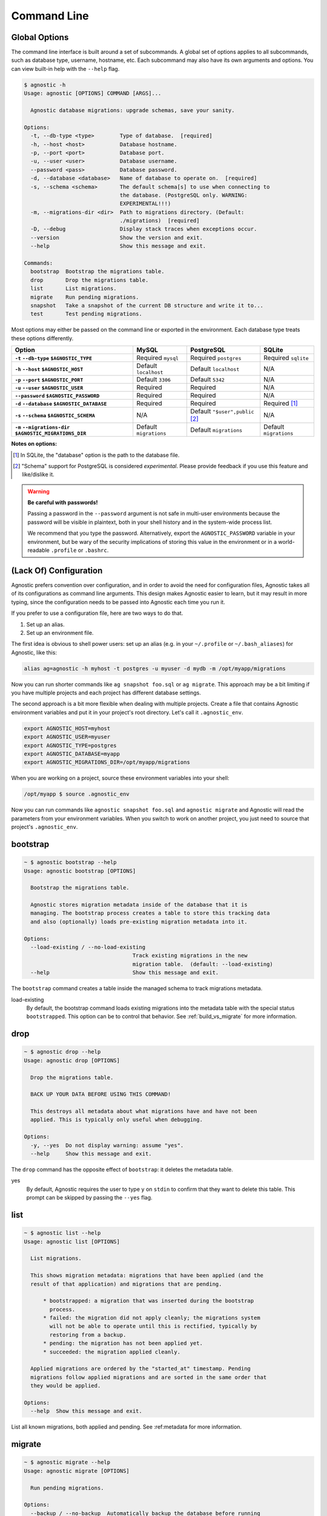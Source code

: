 Command Line
============

Global Options
--------------

The command line interface is built around a set of subcommands. A global set of
options applies to all subcommands, such as database type, username, hostname,
etc. Each subcommand may also have its own arguments and options. You can view
built-in help with the ``--help`` flag.

.. code:: bash

    $ agnostic -h
    Usage: agnostic [OPTIONS] COMMAND [ARGS]...

      Agnostic database migrations: upgrade schemas, save your sanity.

    Options:
      -t, --db-type <type>        Type of database.  [required]
      -h, --host <host>           Database hostname.
      -p, --port <port>           Database port.
      -u, --user <user>           Database username.
      --password <pass>           Database password.
      -d, --database <database>   Name of database to operate on.  [required]
      -s, --schema <schema>       The default schema[s] to use when connecting to
                                  the database. (PostgreSQL only. WARNING:
                                  EXPERIMENTAL!!!)
      -m, --migrations-dir <dir>  Path to migrations directory. (Default:
                                  ./migrations)  [required]
      -D, --debug                 Display stack traces when exceptions occur.
      --version                   Show the version and exit.
      --help                      Show this message and exit.

    Commands:
      bootstrap  Bootstrap the migrations table.
      drop       Drop the migrations table.
      list       List migrations.
      migrate    Run pending migrations.
      snapshot   Take a snapshot of the current DB structure and write it to...
      test       Test pending migrations.

Most options may either be passed on the command line or exported in the
environment. Each database type treats these options differently.

.. list-table::
    :header-rows: 1
    :stub-columns: 1

    * - Option
      - MySQL
      - PostgreSQL
      - SQLite
    * - ``-t`` ``--db-type`` ``$AGNOSTIC_TYPE``
      - Required ``mysql``
      - Required ``postgres``
      - Required ``sqlite``
    * - ``-h`` ``--host`` ``$AGNOSTIC_HOST``
      - Default ``localhost``
      - Default ``localhost``
      - N/A
    * - ``-p`` ``--port`` ``$AGNOSTIC_PORT``
      - Default ``3306``
      - Default ``5342``
      - N/A
    * - ``-u`` ``--user`` ``$AGNOSTIC_USER``
      - Required
      - Required
      - N/A
    * - ``--password`` ``$AGNOSTIC_PASSWORD``
      - Required
      - Required
      - N/A
    * - ``-d`` ``--database`` ``$AGNOSTIC_DATABASE``
      - Required
      - Required
      - Required [1]_
    * - ``-s`` ``--schema`` ``$AGNOSTIC_SCHEMA``
      - N/A
      - Default ``"$user",public`` [2]_
      - N/A
    * - ``-m`` ``--migrations-dir`` ``$AGNOSTIC_MIGRATIONS_DIR``
      - Default ``migrations``
      - Default ``migrations``
      - Default ``migrations``

**Notes on options:**

.. [1] In SQLite, the "database" option is the path to the database file.
.. [2] "Schema" support for PostgreSQL is considered *experimental*. Please
       provide feedback if you use this feature and like/dislike it.

.. warning::

    **Be careful with passwords!**

    Passing a password in the ``--password`` argument is not safe in multi-user
    environments because the password will be visible in plaintext, both in your
    shell history and in the system-wide process list.

    We recommend that you type the password. Alternatively, export the
    ``AGNOSTIC_PASSWORD`` variable in your environment, but be wary of the
    security implications of storing this value in the environment or in a
    world-readable ``.profile`` or ``.bashrc``.

(Lack Of) Configuration
-----------------------

Agnostic prefers convention over configuration, and in order to avoid the need
for configuration files, Agnostic takes all of its configurations as command
line arguments. This design makes Agnostic easier to learn, but it may result in
more typing, since the configuration needs to be passed into Agnostic each time
you run it.

If you prefer to use a configuration file, here are two ways to do that.

1. Set up an alias.
2. Set up an environment file.

The first idea is obvious to shell power users: set up an alias (e.g. in your
``~/.profile`` or ``~/.bash_aliases``) for Agnostic, like this:

.. code:: bash

    alias ag=agnostic -h myhost -t postgres -u myuser -d mydb -m /opt/myapp/migrations

Now you can run shorter commands like ``ag snapshot foo.sql`` or ``ag migrate``.
This approach may be a bit limiting if you have multiple projects and each
project has different database settings.

The second approach is a bit more flexible when dealing with multiple projects.
Create a file that contains Agnostic environment variables and put it in your
project's root directory. Let's call it ``.agnostic_env``.

.. code:: bash

    export AGNOSTIC_HOST=myhost
    export AGNOSTIC_USER=myuser
    export AGNOSTIC_TYPE=postgres
    export AGNOSTIC_DATABASE=myapp
    export AGNOSTIC_MIGRATIONS_DIR=/opt/myapp/migrations

When you are working on a project, source these environment variables into your
shell:

.. code:: bash

    /opt/myapp $ source .agnostic_env

Now you can run commands like ``agnostic snapshot foo.sql`` and ``agnostic
migrate`` and Agnostic will read the parameters from your environment variables.
When you switch to work on another project, you just need to source that
project's ``.agnostic_env``.

bootstrap
---------

.. code:: bash

    ~ $ agnostic bootstrap --help
    Usage: agnostic bootstrap [OPTIONS]

      Bootstrap the migrations table.

      Agnostic stores migration metadata inside of the database that it is
      managing. The bootstrap process creates a table to store this tracking data
      and also (optionally) loads pre-existing migration metadata into it.

    Options:
      --load-existing / --no-load-existing
                                      Track existing migrations in the new
                                      migration table.  (default: --load-existing)
      --help                          Show this message and exit.


The ``bootstrap`` command creates a table inside the managed schema to track
migrations metadata.

load-existing
    By default, the bootstrap command loads existing migrations into the
    metadata table with the special status ``bootstrapped``. This option can be
    to control that behavior. See :ref:`build_vs_migrate` for more information.

drop
----

.. code:: bash

    ~ $ agnostic drop --help
    Usage: agnostic drop [OPTIONS]

      Drop the migrations table.

      BACK UP YOUR DATA BEFORE USING THIS COMMAND!

      This destroys all metadata about what migrations have and have not been
      applied. This is typically only useful when debugging.

    Options:
      -y, --yes  Do not display warning: assume "yes".
      --help     Show this message and exit.

The ``drop`` command has the opposite effect of ``bootstrap``: it deletes the
metadata table.

yes
    By default, Agnostic requires the user to type ``y`` on ``stdin`` to confirm
    that they want to delete this table. This prompt can be skipped by passing
    the ``--yes`` flag.

list
----

.. code:: bash

    ~ $ agnostic list --help
    Usage: agnostic list [OPTIONS]

      List migrations.

      This shows migration metadata: migrations that have been applied (and the
      result of that application) and migrations that are pending.

          * bootstrapped: a migration that was inserted during the bootstrap
            process.
          * failed: the migration did not apply cleanly; the migrations system
            will not be able to operate until this is rectified, typically by
            restoring from a backup.
          * pending: the migration has not been applied yet.
          * succeeded: the migration applied cleanly.

      Applied migrations are ordered by the "started_at" timestamp. Pending
      migrations follow applied migrations and are sorted in the same order that
      they would be applied.

    Options:
      --help  Show this message and exit.

List all known migrations, both applied and pending. See :ref:metadata for more
information.

migrate
-------

.. code:: bash

    ~ $ agnostic migrate --help
    Usage: agnostic migrate [OPTIONS]

      Run pending migrations.

    Options:
      --backup / --no-backup  Automatically backup the database before running
                              migrations, and in the event of a failure,
                              automatically restore from that backup. (default:
                              --backup).
      --help                  Show this message and exit.

Run all pending migrations in the pre-determined order. See
:ref:running_migrations for more details on this process.

backup
    By default, Agnostic backs up your schema. In the event of a migrations
    failure, Agnostic will try to restore from this backup. You can disable this
    behavior, if desired.

snapshot
--------

.. code:: bash

    ~ $ agnostic snapshot --help
    Usage: agnostic snapshot [OPTIONS] OUTFILE

      Take a snapshot of the current schema and write it to OUTFILE.

      Snapshots are used for testing that migrations will produce a schema that
      exactly matches the schema produced by your build system. See the online
      documentation for more details on how to use this feature.

    Options:
      --help  Show this message and exit.

A *snapshot* is a dump of the current schema, sans data. Snapshots are useful
for testing migrations, as detailed in :ref:`workflow`.

outfile
    The name of the file to write the snapshot to.

test
----

.. code:: bash

    ~ $ agnostic test --help
    Usage: agnostic test [OPTIONS] CURRENT TARGET

      Test pending migrations.

      Given two snapshots, one of your "current" state and one of your "target"
      state, this command verifies: current + migrations = target.

      If you have a schema build system, this command is useful for verifying
      that your new migrations will produce the exact same schema as the build
      system.

      Note: you may find it useful to set up a database/schema for testing
      separate from the one that you use for development; this allows you to test
      repeatedly without disrupting your development work.

    Options:
      -y, --yes  Do not display warning: assume "yes".
      --help     Show this message and exit.

current
    A snapshot of the database before the most recent changes.

target
    A snapshot of the database after the most recent changes.

The ``test`` command verifies that a set of migrations will run without error
and will also precisely produce the desired target schema. See `Write & Test
Migrations <workflow.html#write-test-migrations>`__ for more details.
